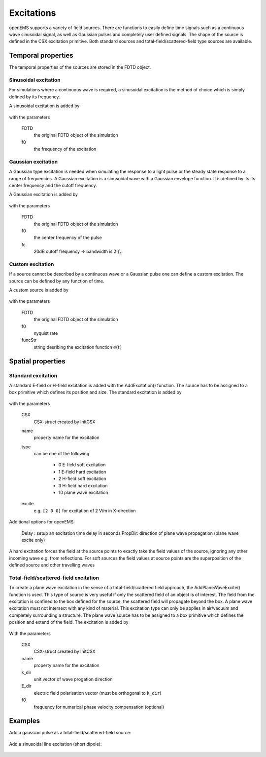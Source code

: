 .. _excitations:

**********************************
Excitations
**********************************

.. todo::
	
	All the arguments explained here have to go away. They are too Octave-specific.
	
openEMS supports a variety of field sources. There are functions to easily define time signals such as a continuous wave sinusoidal signal, as well as Gaussian pulses and completely user defined signals. The shape of the source is defined in the CSX excitation primitive. Both standard sources and total-field/scattered-field type sources are available.



Temporal properties
===============================

The temporal properties of the sources are stored in the FDTD object.



Sinusoidal excitation
---------------------------------

For simulations where a continuous wave is required, a sinusoidal excitation is the method of choice which is simply defined by its frequency.

A sinusoidal excitation is added by

	.. tabs::
		
		.. tab:: Matlab/Octave
			
			.. code-block:: matlab
			  
				FDTD = SetSinusExcite(FDTD, f0)
		
		.. tab:: Python
		
			.. todo::
			
				Python missing

with the parameters

    FDTD
		the original FDTD object of the simulation
    f0
		the frequency of the excitation



Gaussian excitation
---------------------------------

A Gaussian type excitation is needed when simulating the response to a light pulse or the steady state response to a range of frequencies. A Gaussian excitation is a sinusoidal wave with a Gaussian envelope function. It is defined by its its center frequency and the cutoff frequency.

A Gaussian excitation is added by

	.. tabs::
		
		.. tab:: Matlab/Octave
			
			.. code-block:: matlab
			  
				FDTD = SetGaussExcite(FDTD, f0, fc);
		
		.. tab:: Python
		
			.. todo::
			
				Python missing

with the parameters

    FDTD
		the original FDTD object of the simulation
    f0
		the center frequency of the pulse
    fc
		20dB cutoff frequency → bandwidth is :math:`2 \cdot f_C`



Custom excitation
---------------------------------

If a source cannot be described by a continuous wave or a Gaussian pulse one can define a custom excitation. The source can be defined by any function of time.

A custom source is added by

	.. tabs::
		
		.. tab:: Matlab/Octave
			
			.. code-block:: matlab
			  
				FDTD = SetCustomExcite(FDTD, f0, funcStr)
		
		.. tab:: Python
		
			.. todo::
			
				Python missing

with the parameters

    FDTD
		the original FDTD object of the simulation
    f0
		nyquist rate
    funcStr
		string desribing the excitation function :math:`e(t)`



Spatial properties
==============================



Standard excitation
---------------------------------

A standard E-field or H-field excitation is added with the AddExcitation() function. The source has to be assigned to a box primitive which defines its position and size. The standard excitation is added by

	.. tabs::
		
		.. tab:: Matlab/Octave
			
			.. code-block:: matlab
			  
				CSX = AddExcitation(CSX, name, type, excite, varargin)
		
		.. tab:: Python
		
			.. todo::
			
				Python missing

with the parameters

    CSX
		CSX-struct created by InitCSX
    name
		property name for the excitation
    
    type
		can be one of the following:

			* 0 E-field soft excitation
			* 1 E-field hard excitation
			* 2 H-field soft excitation
			* 3 H-field hard excitation
			* 10 plane wave excitation
   
    excite
		e.g. ``[2 0 0]`` for excitation of 2 V/m in X-direction

Additional options for openEMS:

    Delay  : setup an excitation time delay in seconds
    PropDir: direction of plane wave propagation (plane wave excite only)


A hard excitation forces the field at the source points to exactly take the field values of the source, ignoring any other incoming wave e.g. from reflections. For soft sources the field values at source points are the superposition of the defined source and other travelling waves



Total-field/scattered-field excitation
-------------------------------------------------

To create a plane wave excitation in the sense of a total-field/scattered field approach, the AddPlaneWaveExcite() function is used. This type of source is very useful if only the scattered field of an object is of interest. The field from the excitation is confined to the box defined for the source, the scattered field will propagate beyond the box. A plane wave excitation must not intersect with any kind of material. This excitation type can only be applies in air/vacuum and completely surrounding a structure. The plane wave source has to be assigned to a box primitive which defines the position and extend of the field. The excitation is added by

	.. tabs::
		
		.. tab:: Matlab/Octave
			
			.. code-block:: matlab
			  
				function CSX = AddPlaneWaveExcite(CSX, name, k_dir, E_dir, <f0, varargin>)
		
		.. tab:: Python
		
			.. todo::
			
				Python missing

With the parameters

    CSX
		CSX-struct created by InitCSX
    name
		property name for the excitation
    k_dir
		unit vector of wave progation direction
    E_dir
		electric field polarisation vector (must be orthogonal to ``k_dir``)
    f0
		frequency for numerical phase velocity compensation (optional)



Examples
=======================

Add a gaussian pulse as a total-field/scattered-field source:

	.. tabs::
		
		.. tab:: Matlab/Octave
			
			.. code-block:: matlab
			  
				FDTD = SetGaussExcite( obj.FDTD, 0.5*(f_start+f_stop), 0.5*(f_stop-f_start) );
				inc_angle = 0 /180*pi; %incident angle on the x-axis
				k_dir = [cos(inc_angle) sin(inc_angle) 0]; % plane wave direction
				E_dir = [0 0 1]; % plane wave polarization --> E_z
				f0 = 500e6;      % frequency for numerical phase velocity compensation
				  
				CSX = AddPlaneWaveExcite(CSX, 'plane_wave', k_dir, E_dir, f0);
				start = [-100 -100 -100];
				stop = [100 100 100];
				CSX = AddBox(obj.CSX, 'plane_wave', 0, start, stop); % source is in the box defined by start and stop
		
		.. tab:: Python
		
			.. todo::
			
				Python missing

Add a sinusoidal line excitation (short dipole):

	.. tabs::
		
		.. tab:: Matlab/Octave
			
			.. code-block:: matlab
			  
				FDTD = SetSinusExcite(FDTD,f0)
				CSX = AddExcitation( CSX, 'infDipole', 1, [1 0 0] );
				start = [-dipole_length/2, 0, 0];
				stop  = [+dipole_length/2, 0, 0];
				CSX = AddBox( CSX, 'infDipole', 1, start, stop );
		
		.. tab:: Python
		
			.. todo::
			
				Python missing
